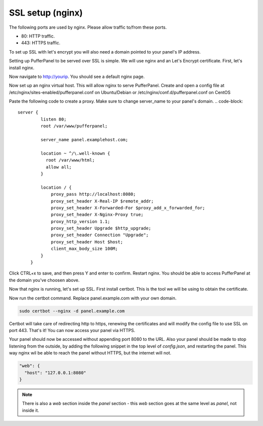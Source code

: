 ##################
SSL setup (nginx)
##################

The following ports are used by nginx. Please allow traffic to/from these ports.

* 80: HTTP traffic.
* 443: HTTPS traffic.

To set up SSL with let's encrypt you will also need a domain pointed to your panel's IP address.

Setting up PufferPanel to be served over SSL is simple. We will use nginx and an Let's Encrypt certificate.  
First, let's install nginx.

.. tabs::

   .. tab:: Ubuntu/Debian

      .. code-block:: bash

         sudo apt-get update
         sudo apt-get install nginx

   .. tab:: CentOS

      .. code-block:: bash

         sudo yum install epel-release
         sudo yum install nginx
         
Now navigate to http://yourip. You should see a default nginx page.  

Now set up an nginx virtual host. This will allow nginx to serve PufferPanel.
Create and open a config file at /etc/nginx/sites-enabled/pufferpanel.conf on Ubuntu/Debian or /etc/nginx/conf.d/pufferpanel.conf on CentOS

.. tabs::

   .. tab:: Ubuntu/Debian

      .. code-block:: bash
      
         nano /etc/nginx/sites-enabled/pufferpanel.conf

   .. tab:: CentOS

      .. code-block:: bash

         nano /etc/nginx/conf.d/pufferpanel.conf
         

Paste the following code to create a proxy. Make sure to change server_name to your panel's domain.
.. code-block::
    server {
             listen 80;
             root /var/www/pufferpanel;

             server_name panel.examplehost.com;

             location ~ ^/\.well-known {
               root /var/www/html;
               allow all;
             }

             location / {
                 proxy_pass http://localhost:8080;
                 proxy_set_header X-Real-IP $remote_addr;
                 proxy_set_header X-Forwarded-For $proxy_add_x_forwarded_for;
                 proxy_set_header X-Nginx-Proxy true;
                 proxy_http_version 1.1;
                 proxy_set_header Upgrade $http_upgrade;
                 proxy_set_header Connection "Upgrade";
                 proxy_set_header Host $host;
                 client_max_body_size 100M;
             }
         }

Click CTRL+x to save, and then press Y and enter to confirm.
Restart nginx. You should be able to access PufferPanel at the domain you've choosen above.

.. code-block:: bash
    systemctl restart nginx

Now that nginx is running, let's set up SSL.
First install certbot. This is the tool we will be using to obtain the certificate.

.. tabs::

   .. tab:: Ubuntu/Debian

      .. code-block:: bash
         
         sudo apt-get update
         sudo apt-get install certbot python3-certbot-nginx
   
   .. tab:: CentOS

      .. code-block:: bash
            
            sudo dnf install epel-release
            sudo dnf install certbot python3-certbot-nginx
         
Now run the certbot command. Replace panel.example.com with your own domain.  

.. code-block:: bash

    sudo certbot --nginx -d panel.example.com

Certbot will take care of redirecting http to https, renewing the certificates and will modify the config file to use SSL on port 443.  
That's it! You can now access your panel via HTTPS.

Your panel should now be accessed without appending port 8080 to the URL. Also your panel should be made to stop listening from the outside, by adding the following snippet in the top level of `config.json`, and restarting the panel. This way nginx wil be able to reach the panel without HTTPS, but the internet will not.

.. code-block:: json

    "web": {
      "host": "127.0.0.1:8080"
    }

.. note::

  There is also a `web` section inside the `panel` section - this `web` section goes at the same level as `panel`, not inside it.
